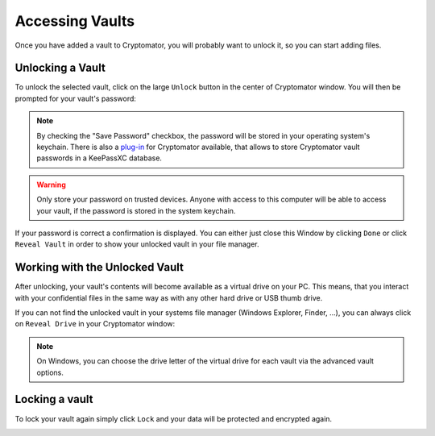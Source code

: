 Accessing Vaults
================

Once you have added a vault to Cryptomator, you will probably want to unlock it, so you can start adding files.

.. image:: ../img/desktop/vault-detail-locked.png
    :alt: Cryptomator window showing a locked vault


.. _desktop/accessing-vaults/unlocking-a-vault:

Unlocking a Vault
-----------------

To unlock the selected vault, click on the large ``Unlock`` button in the center of Cryptomator window.
You will then be prompted for your vault's password:

.. image:: ../img/desktop/unlock-prompt.png
    :alt: Vault unlock dialog

.. note::

    By checking the "Save Password" checkbox, the password will be stored in your operating system's keychain. There is also a `plug\-in <https://plugin.purejava.org>`_ for Cryptomator available, that allows to store Cryptomator vault passwords in a KeePassXC database.

.. warning::

    Only store your password on trusted devices. Anyone with access to this computer will be able to access your vault, if the password is stored in the system keychain.

If your password is correct a confirmation is displayed.
You can either just close this Window by clicking ``Done`` or click ``Reveal Vault`` in order to show your unlocked vault in your file manager.

.. image:: ../img/desktop/unlock-success.png
    :alt: Vault unlock success dialog


.. _desktop/accessing-vaults/working-with-the-unlocked-vault:

Working with the Unlocked Vault
-------------------------------

After unlocking, your vault's contents will become available as a virtual drive on your PC.
This means, that you interact with your confidential files in the same way as with any other hard drive or USB thumb drive.

If you can not find the unlocked vault in your systems file manager (Windows Explorer, Finder, ...), you can always click on ``Reveal Drive`` in your Cryptomator window:

.. image:: ../img/desktop/vault-detail-unlocked.png
    :alt: Cryptomator window showing an unlocked vault

.. note::

    On Windows, you can choose the drive letter of the virtual drive for each vault via the advanced vault options.


.. _desktop/accessing-vaults/locking-a-vault:

Locking a vault
---------------

To lock your vault again simply click ``Lock`` and your data will be protected and encrypted again.

.. image:: ../img/desktop/vault-detail-locked.png
    :alt: Cryptomator window showing an locked vault


